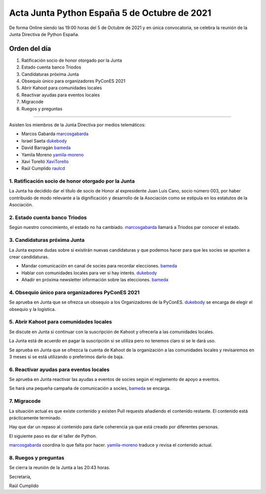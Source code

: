 Acta Junta Python España 5 de Octubre de 2021
=============================================

De forma Online siendo las 19:00 horas del 5 de Octubre de 2021 y en única
convocatoria, se celebra la reunión de la Junta Directiva de Python España.

Orden del día
~~~~~~~~~~~~~

1. Ratificación socio de honor otorgado por la Junta
2. Estado cuenta banco Triodos
3. Candidaturas próxima Junta
4. Obsequio único para organizadores PyConES 2021
5. Abrir Kahoot para comunidades locales
6. Reactivar ayudas para eventos locales
7. Migracode
8. Ruegos y preguntas

-------------------------------------------

Asisten los miembros de la Junta Directiva por medios telemáticos:

- Marcos Gabarda marcosgabarda_
- Israel Saeta dukebody_
- David Barragán bameda_
- Yamila Moreno yamila-moreno_
- Xavi Torelló XaviTorello_
- Raúl Cumplido raulcd_


1. Ratificación socio de honor otorgado por la Junta
^^^^^^^^^^^^^^^^^^^^^^^^^^^^^^^^^^^^^^^^^^^^^^^^^^^^

La Junta ha decidido dar el título de socio de Honor al expresidente
Juan Luis Cano, socio número 003, por haber contribuido de modo relevante
a la dignificación y desarrollo de la Asociación como se estipula en los
estatutos de la Asociación.

2. Estado cuenta banco Triodos
^^^^^^^^^^^^^^^^^^^^^^^^^^^^^^

Según nuestro conocimiento, el estado no ha cambiado.
marcosgabarda_ llamará a Triodos par conocer el estado.


3. Candidaturas próxima Junta
^^^^^^^^^^^^^^^^^^^^^^^^^^^^^

La Junta expone dudas sobre si existirán nuevas candidaturas y que podemos
hacer para que les socies se apunten a crear candidaturas.

* Mandar comunicación en canal de socies para recordar elecciones. bameda_
* Hablar con comunidades locales para ver si hay interés. dukebody_
* Añadir en próxima newsletter información sobre las elecciones. bameda_

4. Obsequio único para organizadores PyConES 2021
^^^^^^^^^^^^^^^^^^^^^^^^^^^^^^^^^^^^^^^^^^^^^^^^^

Se aprueba en Junta que se ofrezca un obsequio a los Organizadores de
la PyConES. dukebody_ se encarga de elegir el obsequio y la logística.

5. Abrir Kahoot para comunidades locales
^^^^^^^^^^^^^^^^^^^^^^^^^^^^^^^^^^^^^^^^

Se discute en Junta si continuar con la suscripción de Kahoot y ofrecerla
a las comunidades locales.

La Junta está de acuerdo en pagar la suscripción si se utiliza
pero no tenemos claro si se le dará uso.

Se aprueba en Junta que se ofrezca la cuenta de Kahoot de la organización
a las comunidades locales y revisaremos en 3 meses si se está utilizando
o preferimos darlo de baja.

6. Reactivar ayudas para eventos locales
^^^^^^^^^^^^^^^^^^^^^^^^^^^^^^^^^^^^^^^^

Se aprueba en Junta reactivar las ayudas a eventos de socies según el
reglamento de apoyo a eventos.

Se hará una pequeña campaña de comunicación a socies, bameda_ se encarga.

7. Migracode
^^^^^^^^^^^^

La situación actual es que existe contenido y existen Pull requests añadiendo
el contenido restante. El contenido está prácticamente terminado.

Hay que dar un repaso al contenido para darle coherencia ya que está
creado por diferentes personas.

El siguiente paso es dar el taller de Python.

marcosgabarda_ coordina lo que falta por hacer.
yamila-moreno_ traduce y revisa el contenido actual.

8. Ruegos y preguntas
^^^^^^^^^^^^^^^^^^^^^

Se cierra la reunión de la Junta a las 20:43 horas.

Secretaría,

Raúl Cumplido

.. _XaviTorello: https://github.com/XaviTorello
.. _marcosgabarda: https://github.com/marcosgabarda
.. _raulcd: https://github.com/raulcd
.. _dukebody: https://github.com/dukebody
.. _yamila-moreno: https://github.com/yamila-moreno
.. _bameda: https://github.com/bameda)
